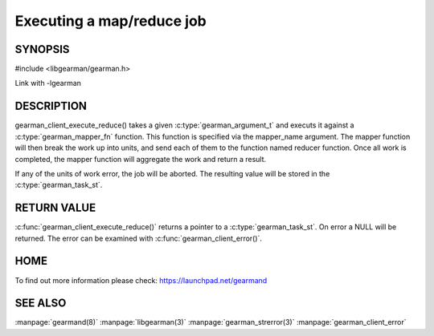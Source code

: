 ==========================
Executing a map/reduce job
==========================


--------
SYNOPSIS
--------

#include <libgearman/gearman.h>

.. c:function:: gearman_task_st *gearman_execute_map_reduce(gearman_client_st *client, const char *mapper_name, const size_t mapper_length, const char *reducer_name, const size_t reducer_length, const char *unique_str, const size_t unique_length, gearman_work_t *workload, gearman_argument_t *arguments);

Link with -lgearman

-----------
DESCRIPTION
-----------

gearman_client_execute_reduce() takes a given :c:type:`gearman_argument_t` and executs it against a :c:type:`gearman_mapper_fn` function. This function is specified via the 
mapper_name argument. The mapper function will then break the work up into units, and send each of them to the function named reducer function. Once all work is completed, the mapper function will aggregate the work and return a result.

If any of the units of work error, the job will be aborted. The resulting value will be stored in the :c:type:`gearman_task_st`.


------------
RETURN VALUE
------------

:c:func:`gearman_client_execute_reduce()` returns a pointer to a :c:type:`gearman_task_st`. On error a NULL will be returned. The error can be examined with :c:func:`gearman_client_error()`.

----
HOME
----


To find out more information please check:
`https://launchpad.net/gearmand <https://launchpad.net/gearmand>`_


--------
SEE ALSO
--------

:manpage:`gearmand(8)` :manpage:`libgearman(3)` :manpage:`gearman_strerror(3)` :manpage:`gearman_client_error`

